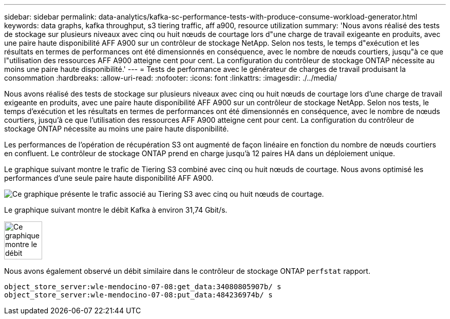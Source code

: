 ---
sidebar: sidebar 
permalink: data-analytics/kafka-sc-performance-tests-with-produce-consume-workload-generator.html 
keywords: data graphs, kafka throughput, s3 tiering traffic, aff a900, resource utilization 
summary: 'Nous avons réalisé des tests de stockage sur plusieurs niveaux avec cinq ou huit nœuds de courtage lors d"une charge de travail exigeante en produits, avec une paire haute disponibilité AFF A900 sur un contrôleur de stockage NetApp. Selon nos tests, le temps d"exécution et les résultats en termes de performances ont été dimensionnés en conséquence, avec le nombre de nœuds courtiers, jusqu"à ce que l"utilisation des ressources AFF A900 atteigne cent pour cent. La configuration du contrôleur de stockage ONTAP nécessite au moins une paire haute disponibilité.' 
---
= Tests de performance avec le générateur de charges de travail produisant la consommation
:hardbreaks:
:allow-uri-read: 
:nofooter: 
:icons: font
:linkattrs: 
:imagesdir: ./../media/


[role="lead"]
Nous avons réalisé des tests de stockage sur plusieurs niveaux avec cinq ou huit nœuds de courtage lors d'une charge de travail exigeante en produits, avec une paire haute disponibilité AFF A900 sur un contrôleur de stockage NetApp. Selon nos tests, le temps d'exécution et les résultats en termes de performances ont été dimensionnés en conséquence, avec le nombre de nœuds courtiers, jusqu'à ce que l'utilisation des ressources AFF A900 atteigne cent pour cent. La configuration du contrôleur de stockage ONTAP nécessite au moins une paire haute disponibilité.

Les performances de l'opération de récupération S3 ont augmenté de façon linéaire en fonction du nombre de nœuds courtiers en confluent. Le contrôleur de stockage ONTAP prend en charge jusqu'à 12 paires HA dans un déploiement unique.

Le graphique suivant montre le trafic de Tiering S3 combiné avec cinq ou huit nœuds de courtage. Nous avons optimisé les performances d'une seule paire haute disponibilité AFF A900.

image::kafka-sc-image9.png[Ce graphique présente le trafic associé au Tiering S3 avec cinq ou huit nœuds de courtage.]

Le graphique suivant montre le débit Kafka à environ 31,74 Gbit/s.

image::kafka-sc-image10.png[Ce graphique montre le débit Kafka à environ 31,74 Gbit/s.]

Nous avons également observé un débit similaire dans le contrôleur de stockage ONTAP `perfstat` rapport.

....
object_store_server:wle-mendocino-07-08:get_data:34080805907b/ s
object_store_server:wle-mendocino-07-08:put_data:484236974b/ s
....